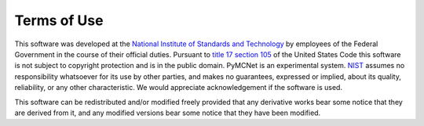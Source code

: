 ------------
Terms of Use
------------

This software was developed at the `National Institute of Standards
and Technology`_ by employees of the Federal Government in the course
of their official duties.  Pursuant to `title 17 section 105`_ of the
United States Code this software is not subject to copyright
protection and is in the public domain.  PyMCNet is an experimental
system.  NIST_ assumes no responsibility whatsoever for its use by
other parties, and makes no guarantees, expressed or implied, about
its quality, reliability, or any other characteristic.  We would
appreciate acknowledgement if the software is used.

This software can be redistributed and/or modified freely
provided that any derivative works bear some notice that they are
derived from it, and any modified versions bear some notice that
they have been modified.


.. _National Institute of Standards and Technology: http://www.nist.gov/
.. _NIST:                 http://www.nist.gov/
.. _title 17 section 105: http://uscode.house.gov/uscode-cgi/fastweb.exe?getdoc+uscview+t17t20+9+0++
